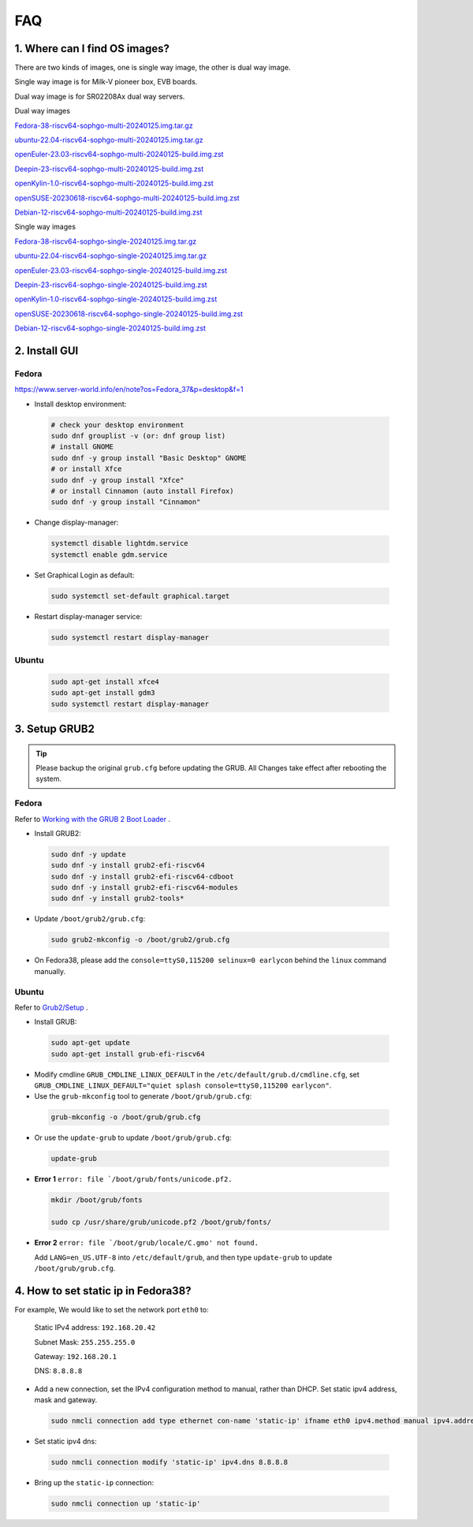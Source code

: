 ===
FAQ
===

1. Where can I find OS images?
===================================

There are two kinds of images, one is single way image, the other is dual way image.

Single way image is for Milk-V pioneer box, EVB boards.

Dual way image is for SR02208Ax dual way servers.

Dual way images

`Fedora-38-riscv64-sophgo-multi-20240125.img.tar.gz <https://sophon-file.sophon.cn/sophon-prod-s3/drive/24/03/20/21/multi_chip/Fedora-38-riscv64-sophgo-multi-20240125.img.tar.gz>`_

`ubuntu-22.04-riscv64-sophgo-multi-20240125.img.tar.gz <https://sophon-file.sophon.cn/sophon-prod-s3/drive/24/03/20/21/multi_chip/ubuntu-22.04-riscv64-sophgo-multi-20240125.img.tar.gz>`_

`openEuler-23.03-riscv64-sophgo-multi-20240125-build.img.zst <https://sophon-file.sophon.cn/sophon-prod-s3/drive/24/03/20/21/multi_chip/openEuler-23.03-riscv64-sophgo-multi-20240125-build.img.zst>`_

`Deepin-23-riscv64-sophgo-multi-20240125-build.img.zst <https://sophon-file.sophon.cn/sophon-prod-s3/drive/24/03/20/21/multi_chip/Deepin-23-riscv64-sophgo-multi-20240125-build.img.zst>`_

`openKylin-1.0-riscv64-sophgo-multi-20240125-build.img.zst <https://sophon-file.sophon.cn/sophon-prod-s3/drive/24/03/20/21/multi_chip/openKylin-1.0-riscv64-sophgo-multi-20240125-build.img.zst>`_

`openSUSE-20230618-riscv64-sophgo-multi-20240125-build.img.zst <https://sophon-file.sophon.cn/sophon-prod-s3/drive/24/03/20/21/multi_chip/openSUSE-20230618-riscv64-sophgo-multi-20240125-build.img.zst>`_

`Debian-12-riscv64-sophgo-multi-20240125-build.img.zst <https://sophon-file.sophon.cn/sophon-prod-s3/drive/24/03/20/21/multi_chip/Debian-12-riscv64-sophgo-multi-20240125-build.img.zst>`_

Single way images

`Fedora-38-riscv64-sophgo-single-20240125.img.tar.gz <https://sophon-file.sophon.cn/sophon-prod-s3/drive/24/03/20/21/single_chip/Fedora-38-riscv64-sophgo-single-20240125.img.tar.gz>`_

`ubuntu-22.04-riscv64-sophgo-single-20240125.img.tar.gz <https://sophon-file.sophon.cn/sophon-prod-s3/drive/24/03/20/21/single_chip/ubuntu-22.04-riscv64-sophgo-single-20240125.img.tar.gz>`_

`openEuler-23.03-riscv64-sophgo-single-20240125-build.img.zst <https://sophon-file.sophon.cn/sophon-prod-s3/drive/24/03/20/21/single_chip/openEuler-23.03-riscv64-sophgo-single-20240125-build.img.zst>`_

`Deepin-23-riscv64-sophgo-single-20240125-build.img.zst <https://sophon-file.sophon.cn/sophon-prod-s3/drive/24/03/20/21/single_chip/Deepin-23-riscv64-sophgo-single-20240125-build.img.zst>`_

`openKylin-1.0-riscv64-sophgo-single-20240125-build.img.zst <https://sophon-file.sophon.cn/sophon-prod-s3/drive/24/03/20/21/single_chip/openKylin-1.0-riscv64-sophgo-single-20240125-build.img.zst>`_

`openSUSE-20230618-riscv64-sophgo-single-20240125-build.img.zst <https://sophon-file.sophon.cn/sophon-prod-s3/drive/24/03/20/21/single_chip/openSUSE-20230618-riscv64-sophgo-single-20240125-build.img.zst>`_

`Debian-12-riscv64-sophgo-single-20240125-build.img.zst <https://sophon-file.sophon.cn/sophon-prod-s3/drive/24/03/20/21/single_chip/Debian-12-riscv64-sophgo-single-20240125-build.img.zst>`_

2. Install GUI
==============

Fedora
------

https://www.server-world.info/en/note?os=Fedora_37&p=desktop&f=1

* Install desktop environment:

.. highlights::

    .. code:: sh

        # check your desktop environment
        sudo dnf grouplist -v (or: dnf group list)
        # install GNOME
        sudo dnf -y group install "Basic Desktop" GNOME
        # or install Xfce
        sudo dnf -y group install "Xfce"
        # or install Cinnamon (auto install Firefox)
        sudo dnf -y group install "Cinnamon"

* Change display-manager:

.. highlights::

    .. code:: sh

        systemctl disable lightdm.service
        systemctl enable gdm.service

* Set Graphical Login as default:

.. highlights::

    .. code:: sh

        sudo systemctl set-default graphical.target

* Restart display-manager service:

.. highlights::

    .. code:: sh

        sudo systemctl restart display-manager

Ubuntu
------

.. highlights::

    .. code:: sh

        sudo apt-get install xfce4
        sudo apt-get install gdm3
        sudo systemctl restart display-manager

3. Setup GRUB2
==============

.. tip:: Please backup the original ``grub.cfg`` before updating the GRUB. All Changes take effect after rebooting the system. 

Fedora
------

Refer to `Working with the GRUB 2 Boot Loader <https://docs.fedoraproject.org/en-US/fedora/latest/system-administrators-guide/kernel-module-driver-configuration/Working_with_the_GRUB_2_Boot_Loader/>`_ .

* Install GRUB2:

.. highlights::

    .. code:: sh

        sudo dnf -y update
        sudo dnf -y install grub2-efi-riscv64
        sudo dnf -y install grub2-efi-riscv64-cdboot
        sudo dnf -y install grub2-efi-riscv64-modules
        sudo dnf -y install grub2-tools*

* Update ``/boot/grub2/grub.cfg``:

.. highlights::

    .. code:: sh

        sudo grub2-mkconfig -o /boot/grub2/grub.cfg

* On Fedora38, please add the ``console=ttyS0,115200 selinux=0 earlycon`` behind the ``linux`` command manually.

Ubuntu
------

Refer to `Grub2/Setup <https://help.ubuntu.com/community/Grub2/Setup>`_ .

* Install GRUB:

.. highlights::

    .. code:: sh

        sudo apt-get update
        sudo apt-get install grub-efi-riscv64

* Modify cmdline ``GRUB_CMDLINE_LINUX_DEFAULT`` in the ``/etc/default/grub.d/cmdline.cfg``, set ``GRUB_CMDLINE_LINUX_DEFAULT="quiet splash console=ttyS0,115200 earlycon"``.

* Use the ``grub-mkconfig`` tool to generate ``/boot/grub/grub.cfg``:

.. highlights::

    .. code:: sh

        grub-mkconfig -o /boot/grub/grub.cfg

* Or use the ``update-grub`` to update ``/boot/grub/grub.cfg``:

.. highlights::

    .. code:: sh

        update-grub

* **Error 1** ``error: file `/boot/grub/fonts/unicode.pf2.``

.. highlights::

    .. code:: sh

        mkdir /boot/grub/fonts

        sudo cp /usr/share/grub/unicode.pf2 /boot/grub/fonts/

* **Error 2** ``error: file `/boot/grub/locale/C.gmo' not found.``

  Add ``LANG=en_US.UTF-8`` into ``/etc/default/grub``, and then type ``update-grub`` to update ``/boot/grub/grub.cfg``.


4. How to set static ip in Fedora38?
=====================================

For example, We would like to set the network port ``eth0`` to:

    Static IPv4 address: ``192.168.20.42``

    Subnet Mask: ``255.255.255.0``

    Gateway: ``192.168.20.1``

    DNS: ``8.8.8.8``

* Add a new connection, set the IPv4 configuration method to manual, rather than DHCP.
  Set static ipv4 address, mask and gateway.

.. highlights::

    .. code:: sh

        sudo nmcli connection add type ethernet con-name 'static-ip' ifname eth0 ipv4.method manual ipv4.addresses 192.168.20.24/24 gw4 192.168.20.1

* Set static ipv4 dns:

.. highlights::

    .. code:: sh

        sudo nmcli connection modify 'static-ip' ipv4.dns 8.8.8.8

* Bring up the ``static-ip`` connection:

.. highlights::

    .. code:: sh

        sudo nmcli connection up 'static-ip'
